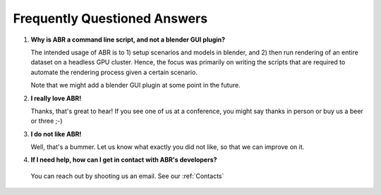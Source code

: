 Frequently Questioned Answers
=============================

1. **Why is ABR a command line script, and not a blender GUI plugin?**

   The intended usage of ABR is to 1) setup scenarios and models in blender, and
   2) then run rendering of an entire dataset on a headless GPU cluster. Hence,
   the focus was primarily on writing the scripts that are required to automate
   the rendering process given a certain scenario.

   Note that we might add a blender GUI plugin at some point in the future.

2. **I really love ABR!**

   Thanks, that's great to hear! If you see one of us at a conference, you might
   say thanks in person or buy us a beer or three ;-)

3. **I do not like ABR!**

   Well, that's a bummer. Let us know what exactly you did not like, so that we
   can improve on it.

4. **If I need help, how can I get in contact with ABR's developers?**

  You can reach out by shooting us an email. See our :ref:`Contacts`
